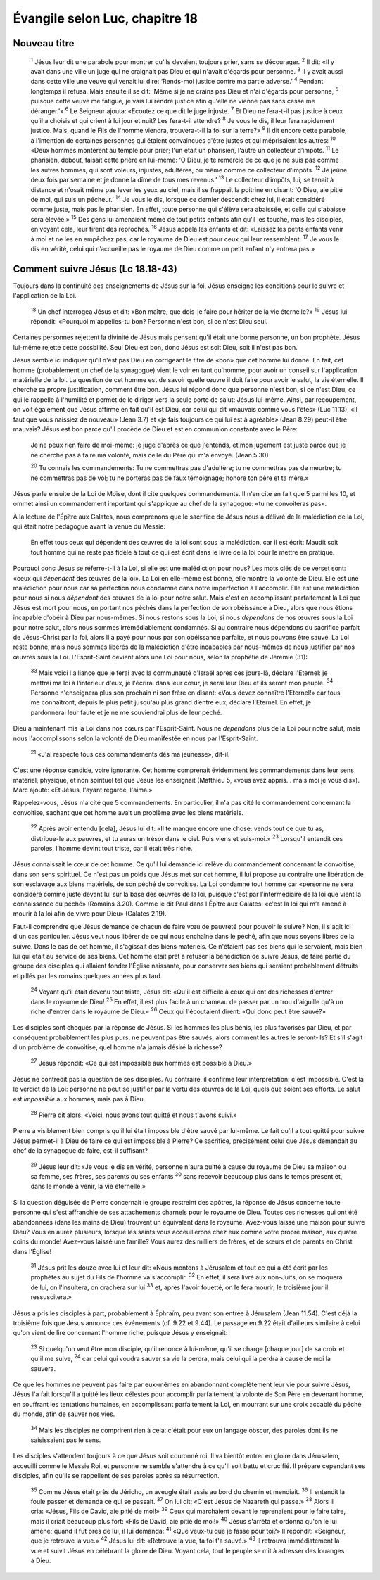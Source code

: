 ================================
Évangile selon Luc, chapitre 18
================================

Nouveau titre
=====================================

    :sup:`1` Jésus leur dit une parabole pour montrer qu'ils devaient toujours prier, sans se décourager.
    :sup:`2` Il dit: «Il y avait dans une ville un juge qui ne craignait pas Dieu et qui n'avait d'égards pour personne.
    :sup:`3` Il y avait aussi dans cette ville une veuve qui venait lui dire: ‘Rends-moi justice contre ma partie adverse.’
    :sup:`4` Pendant longtemps il refusa. Mais ensuite il se dit: ‘Même si je ne crains pas Dieu et n'ai d'égards pour personne,
    :sup:`5` puisque cette veuve me fatigue, je vais lui rendre justice afin qu'elle ne vienne pas sans cesse me déranger.’»
    :sup:`6` Le Seigneur ajouta: «Ecoutez ce que dit le juge injuste.
    :sup:`7` Et Dieu ne fera-t-il pas justice à ceux qu’il a choisis et qui crient à lui jour et nuit? Les fera-t-il attendre?
    :sup:`8` Je vous le dis, il leur fera rapidement justice. Mais, quand le Fils de l'homme viendra, trouvera-t-il la foi sur la terre?»
    :sup:`9` Il dit encore cette parabole, à l'intention de certaines personnes qui étaient convaincues d'être justes et qui méprisaient les autres:
    :sup:`10` «Deux hommes montèrent au temple pour prier; l'un était un pharisien, l'autre un collecteur d’impôts.
    :sup:`11` Le pharisien, debout, faisait cette prière en lui-même: ‘O Dieu, je te remercie de ce que je ne suis pas comme les autres hommes, qui sont voleurs, injustes, adultères, ou même comme ce collecteur d’impôts.
    :sup:`12` Je jeûne deux fois par semaine et je donne la dîme de tous mes revenus.’
    :sup:`13` Le collecteur d’impôts, lui, se tenait à distance et n'osait même pas lever les yeux au ciel, mais il se frappait la poitrine en disant: ‘O Dieu, aie pitié de moi, qui suis un pécheur.’
    :sup:`14` Je vous le dis, lorsque ce dernier descendit chez lui, il était considéré comme juste, mais pas le pharisien. En effet, toute personne qui s'élève sera abaissée, et celle qui s'abaisse sera élevée.»
    :sup:`15` Des gens lui amenaient même de tout petits enfants afin qu'il les touche, mais les disciples, en voyant cela, leur firent des reproches.
    :sup:`16` Jésus appela les enfants et dit: «Laissez les petits enfants venir à moi et ne les en empêchez pas, car le royaume de Dieu est pour ceux qui leur ressemblent.
    :sup:`17` Je vous le dis en vérité, celui qui n’accueille pas le royaume de Dieu comme un petit enfant n'y entrera pas.»

Comment suivre Jésus (Lc 18.18-43)
==================================

Toujours dans la continuité des enseignements de Jésus sur la foi, Jésus enseigne les conditions pour le suivre et l'application de la Loi.

    :sup:`18` Un chef interrogea Jésus et dit: «Bon maître, que dois-je faire pour hériter de la vie éternelle?»
    :sup:`19` Jésus lui répondit: «Pourquoi m'appelles-tu bon? Personne n'est bon, si ce n'est Dieu seul.

Certaines personnes rejettent la divinité de Jésus mais pensent qu'il était une bonne personne, un bon prophète. Jésus lui-même rejette cette possbilité. Seul Dieu est bon, donc Jésus est soit Dieu, soit il n'est pas bon.

Jésus semble ici indiquer qu'il n'est pas Dieu en corrigeant le titre de «bon» que cet homme lui donne. En fait, cet homme (probablement un chef de la synagogue) vient le voir en tant qu'homme, pour avoir un conseil sur l'application matérielle de la loi. La question de cet homme est de savoir quelle œuvre il doit faire pour avoir le salut, la vie éternelle. Il cherche sa propre justification,  comment être bon. Jésus lui répond donc que personne n'est bon, si ce n'est Dieu, ce qui le rappelle à l'humilité et permet de le diriger vers la seule porte de salut: Jésus lui-même. Ainsi, par recoupement, on voit également que Jésus affirme en fait qu'Il est Dieu, car celui qui dit «mauvais comme vous l'êtes» (Luc 11.13), «Il faut que vous naissiez de nouveau» (Jean 3.7) et «je fais toujours ce qui lui est à agréable» (Jean 8.29) peut-il être mauvais? Jésus est bon parce qu'Il procède de Dieu et est en communion constante avec le Père:

    Je ne peux rien faire de moi-même: je juge d'après ce que j'entends, et mon jugement est juste parce que je ne cherche pas à faire ma volonté, mais celle du Père qui m'a envoyé. (Jean 5.30)

    :sup:`20` Tu connais les commandements: Tu ne commettras pas d'adultère; tu ne commettras pas de meurtre; tu ne commettras pas de vol; tu ne porteras pas de faux témoignage; honore ton père et ta mère.»

Jésus parle ensuite de la Loi de Moïse, dont il cite quelques commandements. Il n'en cite en fait que 5 parmi les 10, et ommet ainsi un commandement important qui s'applique au chef de la synagogue: «tu ne convoiteras pas».

À la lecture de l'Épître aux Galates, nous comprenons que le sacrifice de Jésus nous a délivré de la malédiction de la Loi, qui était notre pédagogue avant la venue du Messie:

    En effet tous ceux qui dépendent des œuvres de la loi sont sous la malédiction, car il est écrit: Maudit soit tout homme qui ne reste pas fidèle à tout ce qui est écrit dans le livre de la loi pour le mettre en pratique.

Pourquoi donc Jésus se réferre-t-il à la Loi, si elle est une malédiction pour nous? Les mots clés de ce verset sont: «ceux qui *dépendent* des œuvres de la loi». La Loi en elle-même est bonne, elle montre la volonté de Dieu. Elle est une malédiction pour nous car sa perfection nous condamne dans notre imperfection à l'accomplir. Elle est une malédiction pour nous si nous *dépendont* des œuvres de la loi pour notre salut. Mais c'est en accomplissant parfaitement la Loi que Jésus est mort pour nous, en portant nos péchés dans la perfection de son obéissance à Dieu, alors que nous étions incapable d'obéir à Dieu par nous-mêmes. Si nous restons sous la Loi, si nous *dépendons* de nos œuvres sous la Loi pour notre salut, alors nous sommes irrémédiablement condamnés. Si au contraire nous dépendons du sacrifice parfait de Jésus-Christ par la foi, alors Il a payé pour nous par son obéissance parfaite, et nous pouvons être sauvé. La Loi reste bonne, mais nous sommes libérés de la malédiction d'être incapables par nous-mêmes de nous justifier par nos œuvres sous la Loi. L'Esprit-Saint devient alors une Loi pour nous, selon la prophétie de Jérémie (31):


    :sup:`33` Mais voici l'alliance que je ferai avec la communauté d'Israël après ces jours-là, déclare l'Eternel: je mettrai ma loi à l’intérieur d'eux, je l'écrirai dans leur cœur, je serai leur Dieu et ils seront mon peuple.
    :sup:`34` Personne n'enseignera plus son prochain ni son frère en disant: «Vous devez connaître l'Eternel!» car tous me connaîtront, depuis le plus petit jusqu'au plus grand d’entre eux, déclare l'Eternel. En effet, je pardonnerai leur faute et je ne me souviendrai plus de leur péché.

Dieu a maintenant mis la Loi dans nos cœurs par l'Esprit-Saint. Nous ne *dépendons* plus de la Loi pour notre salut, mais nous l'accomplissons selon la volonté de Dieu manifestée en nous par l'Esprit-Saint.

    :sup:`21` «J'ai respecté tous ces commandements dès ma jeunesse», dit-il.

C'est une réponse candide, voire ignorante. Cet homme comprenait évidemment les commandements dans leur sens matériel, physique, et non spirituel tel que Jésus les enseignait (Matthieu 5, «vous avez appris… mais moi je vous dis»). Marc ajoute: «Et Jésus, l'ayant regardé, l'aima.»

Rappelez-vous, Jésus n'a cité que 5 commandements. En particulier, il n'a pas cité le commandement concernant la convoitise, sachant que cet homme avait un problème avec les biens matériels.

    :sup:`22` Après avoir entendu [cela], Jésus lui dit: «Il te manque encore une chose: vends tout ce que tu as, distribue-le aux pauvres, et tu auras un trésor dans le ciel. Puis viens et suis-moi.»
    :sup:`23` Lorsqu'il entendit ces paroles, l’homme devint tout triste, car il était très riche.

Jésus connaissait le cœur de cet homme. Ce qu'il lui demande ici relève du commandement concernant la convoitise, dans son sens spirituel. Ce n'est pas un poids que Jésus met sur cet homme, il lui propose au contraire une libération de son esclavage aux biens matériels, de son péché de convoitise. La Loi condamne tout homme car «personne ne sera considéré comme juste devant lui sur la base des œuvres de la loi, puisque c'est par l’intermédiaire de la loi que vient la connaissance du péché» (Romains 3.20). Comme le dit Paul dans l'Épître aux Galates: «c'est la loi qui m’a amené à mourir à la loi afin de vivre pour Dieu» (Galates 2.19).

Faut-il comprendre que Jésus demande de chacun de faire vœu de pauvreté pour pouvoir le suivre? Non, il s'agit ici d'un cas particulier. Jésus veut nous libérer de ce qui nous enchaîne dans le péché, afin que nous soyons libres de la suivre. Dans le cas de cet homme, il s'agissait des biens matériels. Ce n'étaient pas ses biens qui le servaient, mais bien lui qui était au service de ses biens. Cet homme était prêt à refuser la bénédiction de suivre Jésus, de faire partie du groupe des disciples qui allaient fonder l'Église naissante, pour conserver ses biens qui seraient probablement détruits et pillés par les romains quelques années plus tard.

    :sup:`24` Voyant qu'il était devenu tout triste, Jésus dit: «Qu'il est difficile à ceux qui ont des richesses d'entrer dans le royaume de Dieu!
    :sup:`25` En effet, il est plus facile à un chameau de passer par un trou d'aiguille qu'à un riche d'entrer dans le royaume de Dieu.»
    :sup:`26` Ceux qui l'écoutaient dirent: «Qui donc peut être sauvé?»

Les disciples sont choqués par la réponse de Jésus. Si les hommes les plus bénis, les plus favorisés par Dieu, et par conséquent probablement les plus purs, ne peuvent pas être sauvés, alors comment les autres le seront-ils? Et s'il s'agit d'un problème de convoitise, quel homme n'a jamais désiré la richesse?

    :sup:`27` Jésus répondit: «Ce qui est impossible aux hommes est possible à Dieu.»

Jésus ne contredit pas la question de ses disciples. Au contraire, il confirme leur interprétation: c'est impossible. C'est la le verdict de la Loi: personne ne peut se justifier par la vertu des œuvres de la Loi, quels que soient ses efforts. Le salut est *impossible* aux hommes, mais pas à Dieu.

    :sup:`28` Pierre dit alors: «Voici, nous avons tout quitté et nous t'avons suivi.»

Pierre a visiblement bien compris qu'il lui était impossible d'être sauvé par lui-même. Le fait qu'il a tout quitté pour suivre Jésus permet-il à Dieu de faire ce qui est impossible à Pierre? Ce sacrifice, précisément celui que Jésus demandait au chef de la synagogue de faire, est-il suffisant?

    :sup:`29` Jésus leur dit: «Je vous le dis en vérité, personne n'aura quitté à cause du royaume de Dieu sa maison ou sa femme, ses frères, ses parents ou ses enfants
    :sup:`30` sans recevoir beaucoup plus dans le temps présent et, dans le monde à venir, la vie éternelle.»

Si la question déguisée de Pierre concernait le groupe restreint des apôtres, la réponse de Jésus concerne toute personne qui s'est affranchie de ses attachements charnels pour le royaume de Dieu. Toutes ces richesses qui ont été abandonnées (dans les mains de Dieu) trouvent un équivalent dans le royaume. Avez-vous laissé une maison pour suivre Dieu? Vous en aurez plusieurs, lorsque les saints vous acceuillerons chez eux comme votre propre maison, aux quatre coins du monde! Avez-vous laissé une famille? Vous aurez des milliers de frères, et de sœurs et de parents en Christ dans l'Église!

    :sup:`31` Jésus prit les douze avec lui et leur dit: «Nous montons à Jérusalem et tout ce qui a été écrit par les prophètes au sujet du Fils de l'homme va s'accomplir.
    :sup:`32` En effet, il sera livré aux non-Juifs, on se moquera de lui, on l'insultera, on crachera sur lui
    :sup:`33` et, après l'avoir fouetté, on le fera mourir; le troisième jour il ressuscitera.»

Jésus a pris les disciples à part, probablement à Éphraïm, peu avant son entrée à Jérusalem (Jean 11.54). C'est déjà la troisième fois que Jésus annonce ces événements (cf. 9.22 et 9.44). Le passage en 9.22 était d'ailleurs similaire à celui qu'on vient de lire concernant l'homme riche, puisque Jésus y enseignait:

    :sup:`23` Si quelqu'un veut être mon disciple, qu'il renonce à lui-même, qu'il se charge [chaque jour] de sa croix et qu'il me suive,
    :sup:`24` car celui qui voudra sauver sa vie la perdra, mais celui qui la perdra à cause de moi la sauvera.

Ce que les hommes ne peuvent pas faire par eux-mêmes en abandonnant complètement leur vie pour suivre Jésus, Jésus l'a fait lorsqu'Il a quitté les lieux célestes pour accomplir parfaitement la volonté de Son Père en devenant homme, en souffrant les tentations humaines, en accomplissant parfaitement la Loi, en mourrant sur une croix accablé du péché du monde, afin de sauver nos vies.

    :sup:`34` Mais les disciples ne comprirent rien à cela: c'était pour eux un langage obscur, des paroles dont ils ne saisissaient pas le sens.

Les disciples s'attendent toujours à ce que Jésus soit couronné roi. Il va bientôt entrer en gloire dans Jérusalem, acceuilli comme le Messie Roi, et personne ne semble s'attendre à ce qu'Il soit battu et crucifié. Il prépare cependant ses disciples, afin qu'ils se rappellent de ses paroles après sa résurrection.

    :sup:`35` Comme Jésus était près de Jéricho, un aveugle était assis au bord du chemin et mendiait.
    :sup:`36` Il entendit la foule passer et demanda ce qui se passait.
    :sup:`37` On lui dit: «C'est Jésus de Nazareth qui passe.»
    :sup:`38` Alors il cria: «Jésus, Fils de David, aie pitié de moi!»
    :sup:`39` Ceux qui marchaient devant le reprenaient pour le faire taire, mais il criait beaucoup plus fort: «Fils de David, aie pitié de moi!»
    :sup:`40` Jésus s'arrêta et ordonna qu'on le lui amène; quand il fut près de lui, il lui demanda:
    :sup:`41` «Que veux-tu que je fasse pour toi?» Il répondit: «Seigneur, que je retrouve la vue.»
    :sup:`42` Jésus lui dit: «Retrouve la vue, ta foi t'a sauvé.»
    :sup:`43` Il retrouva immédiatement la vue et suivit Jésus en célébrant la gloire de Dieu. Voyant cela, tout le peuple se mit à adresser des louanges à Dieu.
